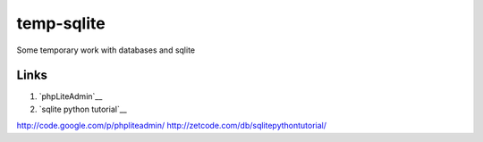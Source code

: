 ===========
temp-sqlite
===========

Some temporary work with databases and sqlite


Links
=====

#. `phpLiteAdmin`__
#. `sqlite python tutorial`__

http://code.google.com/p/phpliteadmin/
http://zetcode.com/db/sqlitepythontutorial/
